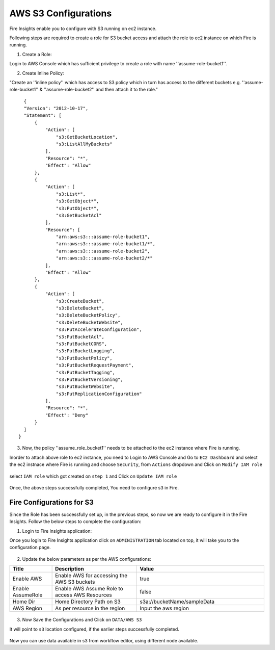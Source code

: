 AWS S3 Configurations
==================

Fire Insights enable you to configure with S3 running on ec2 instance.

Following steps are required to create a role for S3 bucket access and attach the role to ec2 instance on which Fire is running.

1. Create a Role:

Login to AWS Console which has sufficient privilege to create a role with name ''assume-role-bucket1''.

2. Create Inline Policy:

"Create an ''inline policy'' which has access to S3 policy which in turn has access to the different buckets e.g. ''assume-role-bucket1'' & ''assume-role-bucket2'' and then attach it to the role."

::

    {
    "Version": "2012-10-17",
    "Statement": [
        {
            "Action": [
                "s3:GetBucketLocation",
                "s3:ListAllMyBuckets"
            ],
            "Resource": "*",
            "Effect": "Allow"
        },
        {
            "Action": [
                "s3:List*",
                "s3:GetObject*",
                "s3:PutObject*",
                "s3:GetBucketAcl"
            ],
            "Resource": [
                "arn:aws:s3:::assume-role-bucket1",
                "arn:aws:s3:::assume-role-bucket1/*",
                "arn:aws:s3:::assume-role-bucket2",
                "arn:aws:s3:::assume-role-bucket2/*"
            ],
            "Effect": "Allow"
        },
        {
            "Action": [
                "s3:CreateBucket",
                "s3:DeleteBucket",
                "s3:DeleteBucketPolicy",
                "s3:DeleteBucketWebsite",
                "s3:PutAccelerateConfiguration",
                "s3:PutBucketAcl",
                "s3:PutBucketCORS",
                "s3:PutBucketLogging",
                "s3:PutBucketPolicy",
                "s3:PutBucketRequestPayment",
                "s3:PutBucketTagging",
                "s3:PutBucketVersioning",
                "s3:PutBucketWebsite",
                "s3:PutReplicationConfiguration"
            ],
            "Resource": "*",
            "Effect": "Deny"
        }
    ]
  }


3. Now, the policy ''assume_role_bucket1'' needs to be attached to the ec2 instance where Fire is running.

Inorder to attach above role to ec2 instance, you need to Login to AWS Console and Go to ``EC2 Dashboard`` and select the ec2 instnace where Fire is running and choose ``Security``, from ``Actions`` dropdown and Click on ``Modify IAM role``

.. figure:: ../../_assets/aws/aws_s3_ec2/role_added.PNG
   :alt: aws
   :width: 60%

select ``IAM role`` which got created on ``step 1`` and Click on ``Update IAM role``

.. figure:: ../../_assets/aws/aws_s3_ec2/role_selected.PNG
   :alt: aws
   :width: 60%

Once, the above steps successfully completed, You need to configure s3 in Fire.

Fire Configurations for S3
-----------------------

Since the Role has been successfully set up, in the previous steps, so now we are ready to configure it in the Fire Insights. Follow the below steps to complete the configuration:

1. Login to Fire Insights application:

Once you login to Fire Insights application click on ``ADMINISTRATION`` tab located on top, it will take you to the configuration page.

.. figure:: ../../_assets/aws/glue/config.PNG
   :alt: aws
   :width: 60%

2. Update the below parameters as per the AWS configurations:

.. list-table:: 
   :widths: 10 20 30
   :header-rows: 1

   * - Title
     - Description
     - Value
   * - Enable AWS
     - Enable AWS for accessing the AWS S3 buckets
     - true
   * - Enable AssumeRole
     - Enable AWS Assume Role to access AWS Resources
     - false
   * - Home Dir
     - Home Directory Path on S3 
     - s3a://bucketName/sampleData 
   * - AWS Region
     - As per resource in the region
     - Input the aws region

.. figure:: ../../_assets/aws/iam-assume-role/aws_configurations.PNG
   :alt: aws
   :width: 60%

3. Now Save the Configurations and Click on ``DATA/AWS S3``

It will point to ``s3`` location configured, if the earlier steps successfully completed.

.. figure:: ../../_assets/aws/aws_s3_ec2/s3_access.PNG
   :alt: aws
   :width: 60%

Now you can use data available in s3 from workflow editor, using different node available.


